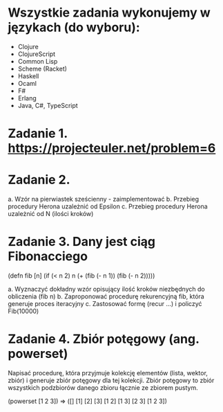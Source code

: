 * Wszystkie zadania wykonujemy w językach (do wyboru):
- Clojure
- ClojureScript
- Common Lisp
- Scheme (Racket)
- Haskell
- Ocaml
- F#
- Erlang
- Java, C#, TypeScript

* Zadanie 1. https://projecteuler.net/problem=6

* Zadanie 2.
a. Wzór na pierwiastek sześcienny - zaimplementować
b. Przebieg procedury Herona uzależnić od Epsilon
c. Przebieg procedury Herona uzależnić od N (ilości kroków)

* Zadanie 3. Dany jest ciąg Fibonacciego
(defn fib [n]
  (if (< n 2)
    n
    (+ (fib (- n 1)) (fib (- n 2)))))

a. Wyznaczyć dokładny wzór opisujący ilość kroków niezbędnych do obliczenia (fib n)
b. Zaproponować procedurę rekurencyjną fib, która generuje proces iteracyjny
c. Zastosować formę (recur ...) i policzyć Fib(10000)

* Zadanie 4. Zbiór potęgowy (ang. powerset)
   Napisać procedurę, która przyjmuje kolekcję elementów (lista, wektor, zbiór) i
   generuje zbiór potęgowy dla tej kolekcji. Zbiór potęgowy to zbiór wszystkich
   podzbiorów danego zbioru łącznie ze zbiorem pustym.

   (powerset [1 2 3]) => ([] [1] [2] [3] [1 2] [1 3] [2 3] [1 2 3])
